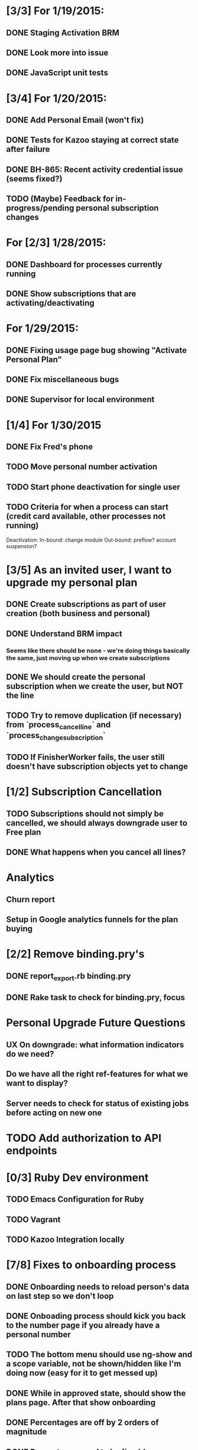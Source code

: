 * [3/3] For 1/19/2015:
** DONE Staging Activation BRM
** DONE Look more into issue
** DONE JavaScript unit tests

* [3/4] For 1/20/2015:
** DONE Add Personal Email (won't fix)
** DONE Tests for Kazoo staying at correct state after failure
** DONE BH-865: Recent activity credential issue (seems fixed?)
** TODO (Maybe) Feedback for in-progress/pending personal subscription changes

* For [2/3] 1/28/2015:
** DONE Dashboard for processes currently running
** DONE Show subscriptions that are activating/deactivating

* For 1/29/2015:
** DONE Fixing usage page bug showing "Activate Personal Plan" 
** DONE Fix miscellaneous bugs
** DONE Supervisor for local environment

* [1/4] For 1/30/2015
** DONE Fix Fred's phone
** TODO Move personal number activation
** TODO Start phone deactivation for single user
** TODO Criteria for when a process can start (credit card available, other processes not running)


Deactivation:
In-bound: change module
Out-bound: preflow? account suspension?

* [3/5] As an invited user, I want to upgrade my personal plan
** DONE Create subscriptions as part of user creation (both business and personal)
** DONE Understand BRM impact
*** Seems like there should be none - we're doing things basically the same, just moving up when we create subscriptions
** DONE We should create the personal subscription when we create the user, but NOT the line
** TODO Try to remove duplication (if necessary) from `process_cancel_line` and `process_change_subscription`
** TODO If FinisherWorker fails, the user still doesn't have subscription objects yet to change

* [1/2] Subscription Cancellation
** TODO Subscriptions should not simply be cancelled, we should always downgrade user to Free plan
** DONE What happens when you cancel all lines?

* Analytics
** Churn report
** Setup in Google analytics funnels for the plan buying

* [2/2] Remove binding.pry's
** DONE report_export.rb binding.pry
** DONE Rake task to check for binding.pry, focus

* Personal Upgrade Future Questions
** UX On downgrade: what information indicators do we need?
** Do we have all the right ref-features for what we want to display?
** Server needs to check for status of existing jobs before acting on new one

* TODO Add authorization to API endpoints

* [0/3] Ruby Dev environment
** TODO Emacs Configuration for Ruby
** TODO Vagrant
** TODO Kazoo Integration locally

* [7/8] Fixes to onboarding process
** DONE Onboarding needs to reload person's data on last step so we don't loop
** DONE Onboading process should kick you back to the number page if you already have a personal number
** TODO The bottom menu should use ng-show and a scope variable, not be shown/hidden like I'm doing now (easy for it to get messed up)
** DONE While in approved state, should show the plans page. After that show onboarding
** DONE Percentages are off by 2 orders of magnitude
** DONE Percentages need to be fixed (many are 1/Count, jumps straight from 50% to 100%)
** DONE Bug: not showing personal number 
** DONE error on submitting job.

Activies + Activity Types
- Define new activity type when you don't want to inherit behavior from existing activity types
- config/activity_types.yml

